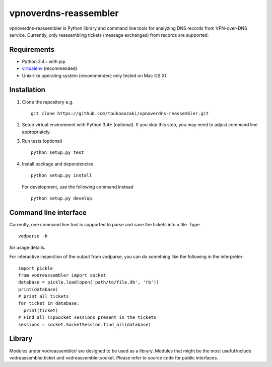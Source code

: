 ========================
 vpnoverdns-reassembler
========================
vpnoverdns-reassembler is Python library and command line tools for analyzing DNS records from VPN-over-DNS service. Currently, only reassembling tickets (message exchanges) from records are supported.

Requirements
============
* Python 3.4+ with pip
* `virtualenv <https://virtualenv.pypa.io/en/latest/>`_ (recommended)
* Unix-like operating system (recommended; only tested on Mac OS X)

Installation
============
1. Clone the repository e.g. ::

      git clone https://github.com/toukoaozaki/vpnoverdns-reassembler.git

2. Setup virtual environment with Python 3.4+ (optional). If you skip this step, you may need to adjust command line appropriately.

3. Run tests (optional) ::

      python setup.py test

4. Install package and dependencies ::

      python setup.py install

   For development, use the following command instead ::

      python setup.py develop

Command line interface
======================
Currently, one command line tool is supported to parse and save the tickets into a file. Type ::

  vodparse -h

for usage details.

For interactive inspection of the output from vodparse, you can do something like the following in the interpreter::

  import pickle
  from vodreassembler import socket
  database = pickle.load(open('path/to/file.db', 'rb'))
  print(database)
  # print all tickets
  for ticket in database:
    print(ticket)
  # Find all TcpSocket sessions present in the tickets
  sessions = socket.SocketSession.find_all(database)

Library
=======
Modules under vodreassembler/ are designed to be used as a library. Modules that might be the most useful include vodreassembler.ticket and vodreassembler.socket. Please refer to source code for public interfaces.
